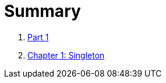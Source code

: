 = Summary

. link:manuscript/part1.adoc[Part 1]
. link:manuscript/ch01_first_stepsch01_Singleton.adoc[Chapter 1: Singleton]
